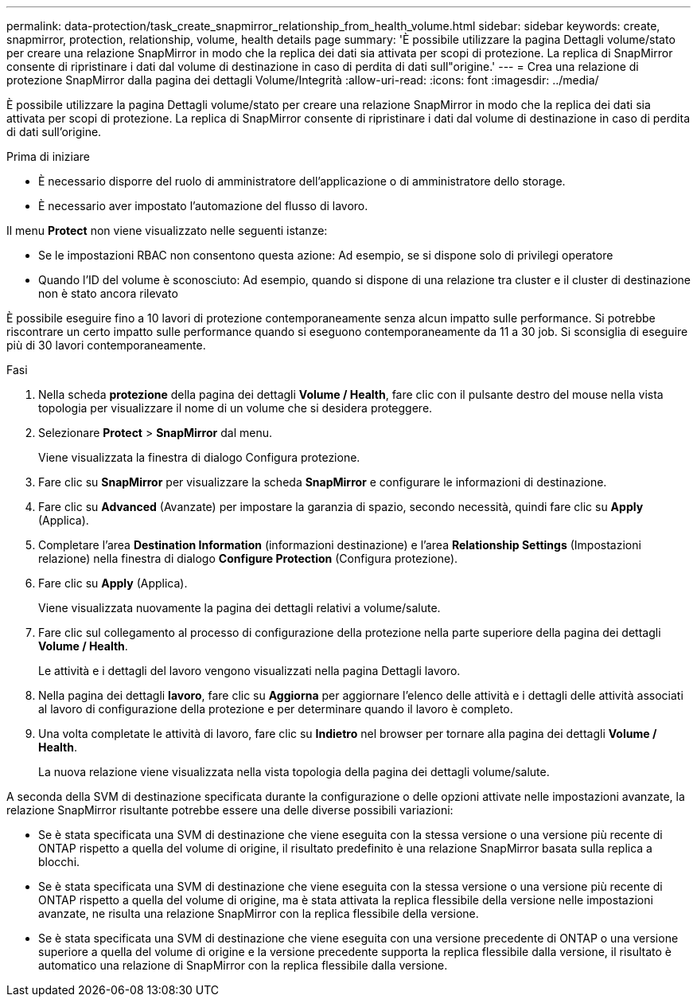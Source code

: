 ---
permalink: data-protection/task_create_snapmirror_relationship_from_health_volume.html 
sidebar: sidebar 
keywords: create, snapmirror, protection, relationship,  volume, health details page 
summary: 'È possibile utilizzare la pagina Dettagli volume/stato per creare una relazione SnapMirror in modo che la replica dei dati sia attivata per scopi di protezione. La replica di SnapMirror consente di ripristinare i dati dal volume di destinazione in caso di perdita di dati sull"origine.' 
---
= Crea una relazione di protezione SnapMirror dalla pagina dei dettagli Volume/Integrità
:allow-uri-read: 
:icons: font
:imagesdir: ../media/


[role="lead"]
È possibile utilizzare la pagina Dettagli volume/stato per creare una relazione SnapMirror in modo che la replica dei dati sia attivata per scopi di protezione. La replica di SnapMirror consente di ripristinare i dati dal volume di destinazione in caso di perdita di dati sull'origine.

.Prima di iniziare
* È necessario disporre del ruolo di amministratore dell'applicazione o di amministratore dello storage.
* È necessario aver impostato l'automazione del flusso di lavoro.


Il menu *Protect* non viene visualizzato nelle seguenti istanze:

* Se le impostazioni RBAC non consentono questa azione: Ad esempio, se si dispone solo di privilegi operatore
* Quando l'ID del volume è sconosciuto: Ad esempio, quando si dispone di una relazione tra cluster e il cluster di destinazione non è stato ancora rilevato


È possibile eseguire fino a 10 lavori di protezione contemporaneamente senza alcun impatto sulle performance. Si potrebbe riscontrare un certo impatto sulle performance quando si eseguono contemporaneamente da 11 a 30 job. Si sconsiglia di eseguire più di 30 lavori contemporaneamente.

.Fasi
. Nella scheda *protezione* della pagina dei dettagli *Volume / Health*, fare clic con il pulsante destro del mouse nella vista topologia per visualizzare il nome di un volume che si desidera proteggere.
. Selezionare *Protect* > *SnapMirror* dal menu.
+
Viene visualizzata la finestra di dialogo Configura protezione.

. Fare clic su *SnapMirror* per visualizzare la scheda *SnapMirror* e configurare le informazioni di destinazione.
. Fare clic su *Advanced* (Avanzate) per impostare la garanzia di spazio, secondo necessità, quindi fare clic su *Apply* (Applica).
. Completare l'area *Destination Information* (informazioni destinazione) e l'area *Relationship Settings* (Impostazioni relazione) nella finestra di dialogo *Configure Protection* (Configura protezione).
. Fare clic su *Apply* (Applica).
+
Viene visualizzata nuovamente la pagina dei dettagli relativi a volume/salute.

. Fare clic sul collegamento al processo di configurazione della protezione nella parte superiore della pagina dei dettagli *Volume / Health*.
+
Le attività e i dettagli del lavoro vengono visualizzati nella pagina Dettagli lavoro.

. Nella pagina dei dettagli *lavoro*, fare clic su *Aggiorna* per aggiornare l'elenco delle attività e i dettagli delle attività associati al lavoro di configurazione della protezione e per determinare quando il lavoro è completo.
. Una volta completate le attività di lavoro, fare clic su *Indietro* nel browser per tornare alla pagina dei dettagli *Volume / Health*.
+
La nuova relazione viene visualizzata nella vista topologia della pagina dei dettagli volume/salute.



A seconda della SVM di destinazione specificata durante la configurazione o delle opzioni attivate nelle impostazioni avanzate, la relazione SnapMirror risultante potrebbe essere una delle diverse possibili variazioni:

* Se è stata specificata una SVM di destinazione che viene eseguita con la stessa versione o una versione più recente di ONTAP rispetto a quella del volume di origine, il risultato predefinito è una relazione SnapMirror basata sulla replica a blocchi.
* Se è stata specificata una SVM di destinazione che viene eseguita con la stessa versione o una versione più recente di ONTAP rispetto a quella del volume di origine, ma è stata attivata la replica flessibile della versione nelle impostazioni avanzate, ne risulta una relazione SnapMirror con la replica flessibile della versione.
* Se è stata specificata una SVM di destinazione che viene eseguita con una versione precedente di ONTAP o una versione superiore a quella del volume di origine e la versione precedente supporta la replica flessibile dalla versione, il risultato è automatico una relazione di SnapMirror con la replica flessibile dalla versione.

